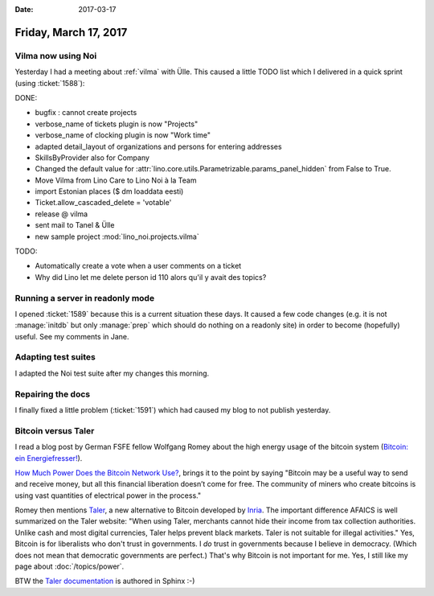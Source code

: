 :date: 2017-03-17

======================
Friday, March 17, 2017
======================

Vilma now using Noi
===================

Yesterday I had a meeting about :ref:`vilma` with Ülle. This caused a
little TODO list which I delivered in a quick sprint (using
:ticket:`1588`):

DONE:

- bugfix : cannot create projects
- verbose_name of tickets plugin is now "Projects"
- verbose_name of clocking plugin is now "Work time"
- adapted detail_layout of organizations and persons for entering addresses
- SkillsByProvider also for Company

- Changed the default value for
  :attr:`lino.core.utils.Parametrizable.params_panel_hidden` from False
  to True.
- Move Vilma from Lino Care to Lino Noi à la Team
- import Estonian places ($ dm loaddata eesti)
- Ticket.allow_cascaded_delete = 'votable'
- release @ vilma  
- sent mail to Tanel & Ülle
- new sample project :mod:`lino_noi.projects.vilma`

TODO:

- Automatically create a vote when a user comments on a ticket
- Why did Lino let me delete person id 110 alors qu'il y avait des topics?
   
  
Running a server in readonly mode
=================================

I opened :ticket:`1589` because this is a current situation these
days. It caused a few code changes (e.g. it is not :manage:`initdb`
but only :manage:`prep` which should do nothing on a readonly site) in
order to become (hopefully) useful.  See my comments in Jane.

Adapting test suites
====================

I adapted the Noi test suite after my changes this morning.

Repairing the docs
==================

I finally fixed a little problem (:ticket:`1591`) which had caused my
blog to not publish yesterday.



Bitcoin versus Taler
====================

I read a blog post by German FSFE fellow Wolfgang Romey about the high
energy usage of the bitcoin system (`Bitcoin: ein Energiefresser!
<https://blogs.fsfe.org/wromey/2017/03/12/bitcoin-ein-energiefresser/>`__).

`How Much Power Does the Bitcoin Network Use?
<https://www.thebalance.com/how-much-power-does-the-bitcoin-network-use-391280>`__,
brings it to the point by saying "Bitcoin may be a useful way to send
and receive money, but all this financial liberation doesn’t come for
free. The community of miners who create bitcoins is using vast
quantities of electrical power in the process."

Romey then mentions `Taler <https://taler.net>`__, a new alternative
to Bitcoin developed by `Inria
<https://en.wikipedia.org/wiki/French_Institute_for_Research_in_Computer_Science_and_Automation>`__. The
important difference AFAICS is well summarized on the Taler website:
"When using Taler, merchants cannot hide their income from tax
collection authorities. Unlike cash and most digital currencies, Taler
helps prevent black markets. Taler is not suitable for illegal
activities."  Yes, Bitcoin is for liberalists who don't trust in
governments.  I *do* trust in governments because I believe in
democracy.  (Which does not mean that democratic governments are
perfect.) That's why Bitcoin is not important for me.  Yes, I still
like my page about :doc:`/topics/power`.

BTW the `Taler documentation <https://docs.taler.net/>`__ is authored
in Sphinx :-)


